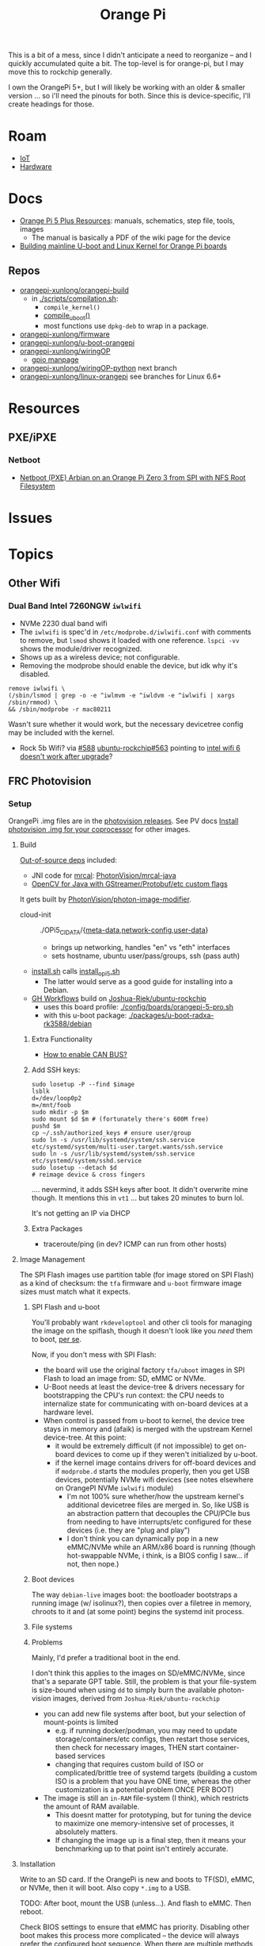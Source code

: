 :PROPERTIES:
:ID:       35cdd063-b646-4141-83ea-fcac8b337875
:END:
#+TITLE: Orange Pi
#+CATEGORY: slips
#+TAGS:

This is a bit of a mess, since I didn't anticipate a need to reorganize -- and I
quickly accumulated quite a bit. The top-level is for orange-pi, but I may move
this to rockchip generally.

I own the OrangePi 5+, but I will likely be working with an older & smaller
version ... so i'll need the pinouts for both. Since this is device-specific,
I'll create headings for those.

* Roam
+ [[id:708d6f59-64ad-473a-bfbb-58d663bde4f0][IoT]]
+ [[id:584f8339-a893-40ab-b808-7b4f7046313c][Hardware]]

* Docs

+ [[http://www.orangepi.org/html/hardWare/computerAndMicrocontrollers/service-and-support/Orange-Pi-5-plus.html][Orange Pi 5 Plus Resources]]: manuals, schematics, step file, tools, images
  - The manual is basically a PDF of the wiki page for the device
+ [[https://uthings.uniud.it/building-mainline-u-boot-and-linux-kernel-for-orange-pi-boards][Building mainline U-boot and Linux Kernel for Orange Pi boards]]

** Repos

+ [[https://github.com/orangepi-xunlong/orangepi-build][orangepi-xunlong/orangepi-build]]
  - in [[https://github.com/orangepi-xunlong/orangepi-build/blob/36a2f27f9b2d064331e4e22ccd384e0d269dbd31/scripts/compilation.sh#L371-L387][./scripts/compilation.sh]]:
    - =compile_kernel()=
    - [[https://github.com/orangepi-xunlong/orangepi-build/blob/36a2f27f9b2d064331e4e22ccd384e0d269dbd31/scripts/compilation.sh#L113-L129][compile_uboot()]]
    - most functions use =dpkg-deb= to wrap in a package.
+ [[https://github.com/orangepi-xunlong/firmware][orangepi-xunlong/firmware]]
+ [[https://github.com/orangepi-xunlong/u-boot-orangepi][orangepi-xunlong/u-boot-orangepi]]
+ [[https://github.com/orangepi-xunlong/wiringOP][orangepi-xunlong/wiringOP]]
  - [[https://github.com/orangepi-xunlong/wiringOP/blob/37b32bc8a046ea59bd6855f4e8baa77fa7ef0c51/gpio/gpio.1#L4][gpio manpage]]

+ [[https://github.com/orangepi-xunlong/wiringOP-Python/tree/next][orangepi-xunlong/wiringOP-python]] next branch
+ [[https://github.com/orangepi-xunlong/linux-orangepi][orangepi-xunlong/linux-orangepi]] see branches for Linux 6.6+

* Resources
** PXE/iPXE

*** Netboot

+ [[https://raymii.org/s/tutorials/Netboot_PXE_Armbian_on_an_Orange_Pi_Zero_3_from_SPI_with_NFS_root_filesystem.html][Netboot (PXE) Arbian on an Orange Pi Zero 3 from SPI with NFS Root Filesystem]]
* Issues

* Topics

** Other Wifi

*** Dual Band Intel 7260NGW =iwlwifi=

+ NVMe 2230 dual band wifi
+ The =iwlwifi= is spec'd in =/etc/modprobe.d/iwlwifi.conf= with comments to remove,
  but =lsmod= shows it loaded with one reference. =lspci -vv= shows the
  module/driver recognized.
+ Shows up as a wireless device; not configurable.
+ Removing the modprobe should enable the device, but idk why it's disabled.

#+begin_src shell
remove iwlwifi \
(/sbin/lsmod | grep -o -e ^iwlmvm -e ^iwldvm -e ^iwlwifi | xargs /sbin/rmmod) \
&& /sbin/modprobe -r mac80211
#+end_src

Wasn't sure whether it would work, but the necessary devicetree config may be
included with the kernel.

+ Rock 5b Wifi? via [[https://github.com/Joshua-Riek/ubuntu-rockchip/issues/588][#588]] [[https://github.com/Joshua-Riek/ubuntu-rockchip/issues/563#issuecomment-1892690075][ubuntu-rockchip#563]] pointing to [[https://askubuntu.com/questions/1360175/intel-wifi-6-ax210-wifi-not-working-after-update][intel wifi 6 doesn't
  work after upgrade]]?


** FRC Photovision

*** Setup

OrangePi .img files are in the [[https://github.com/PhotonVision/photonvision/releases/tag/v2025.3.1][photovision releases]]. See PV docs [[https://docs.photonvision.org/en/latest/docs/quick-start/quick-install.html$t \in \left{0, t_a, T − t_a, T \right}$n-for-your-coprocessor][Install
photovision .img for your coprocessor]] for other images.

**** Build

[[https://github.com/PhotonVision/photonvision?tab=readme-ov-file#out-of-source-dependencies][Out-of-source deps]] included:

+ JNI code for [[https://mrcal.secretsauce.net/][mrcal]]: [[https://github.com/PhotonVision/mrcal-java][PhotonVision/mrcal-java]]
+ [[https://github.com/PhotonVision/thirdparty-opencv][OpenCV for Java with GStreamer/Protobuf/etc custom flags]]

It gets built by [[https://github.com/PhotonVision/photon-image-modifier][PhotonVision/photon-image-modifier]].

+ cloud-init :: ./OPi5_CIDATA/{[[https://github.com/PhotonVision/photon-image-modifier/blob/main/OPi5_CIDATA/meta-data][meta-data]],[[https://github.com/PhotonVision/photon-image-modifier/blob/main/OPi5_CIDATA/network-config][network-config]],[[https://github.com/PhotonVision/photon-image-modifier/blob/main/OPi5_CIDATA/user-data][user-data]]}
  - brings up networking, handles "en" vs "eth" interfaces
  - sets hostname, ubuntu user/pass/groups, ssh (pass auth)
+ [[https://github.com/PhotonVision/photon-image-modifier/blob/main/install.sh][install.sh]] calls [[https://github.com/PhotonVision/photon-image-modifier/blob/main/install_opi5.sh][install_opi5.sh]]
  - The latter would serve as a good guide for installing into a Debian.
+ [[https://github.com/PhotonVision/photon-image-modifier/blob/main/.github/workflows/main.yml#L36-L53][GH Workflows]] build on [[https://github.com/Joshua-Riek/ubuntu-rockchip][Joshua-Riek/ubuntu-rockchip]]
  - uses this board profile: [[https://github.com/Joshua-Riek/ubuntu-rockchip/blob/main/config/boards/orangepi-5-pro.sh][./config/boards/orangepi-5-pro.sh]]
  - with this u-boot package: [[https://github.com/Joshua-Riek/ubuntu-rockchip/tree/main/packages/u-boot-radxa-rk3588/debian][./packages/u-boot-radxa-rk3588/debian]]

***** Extra Functionality

+ [[https://github.com/Joshua-Riek/ubuntu-rockchip/issues/1242][How to enable CAN BUS?]]

***** Add SSH keys:

#+begin_src shell :eval no
sudo losetup -P --find $image
lsblk
d=/dev/loop0p2
m=/mnt/foob
sudo mkdir -p $m
sudo mount $d $m # (fortunately there's 600M free)
pushd $m
cp ~/.ssh/authorized_keys # ensure user/group
sudo ln -s /usr/lib/systemd/system/ssh.service etc/systemd/system/multi-user.target.wants/ssh.service
sudo ln -s /usr/lib/systemd/system/ssh.service etc/systemd/system/sshd.service
sudo losetup --detach $d
# reimage device & cross fingers
#+end_src

.... nevermind, it adds SSH keys after boot. It didn't overwrite mine though. It
mentions this in =vt1= ... but takes 20 minutes to burn lol.

It's not getting an IP via DHCP

***** Extra Packages

+ traceroute/ping (in dev? ICMP can run from other hosts)


**** Image Management

The SPI Flash images use partition table (for image stored on SPI Flash) as a
kind of checksum: the =tfa= firmware and =u-boot= firmware image sizes must match
what it expects.

***** SPI Flash and u-boot

You'll probably want =rkdeveloptool= and other cli tools for managing the image
on the spiflash, though it doesn't look like you /need/ them to boot, _per se_.

Now, if you don't mess with SPI Flash:

+ the board will use the original factory =tfa/uboot= images in SPI Flash to load
  an image from: SD, eMMC or NVMe.
+ U-Boot needs at least the device-tree & drivers necessary for bootstrapping
  the CPU's run context: the CPU needs to internalize state for communicating
  with on-board devices at a hardware level.
+ When control is passed from u-boot to kernel, the device tree stays in memory
  and (afaik) is merged with the upstream Kernel device-tree. At this point:
  - it would be extremely difficult (if not impossible) to get on-board devices
    to come up if they weren't initialized by u-boot.
  - if the kernel image contains drivers for off-board devices and if =modprobe.d=
    starts the modules properly, then you get USB devices, potentially NVMe wifi
    devices (see notes elsewhere on OrangePI NVMe =iwlwifi= module)
    - I'm not 100% sure whether/how the upstream kernel's additional devicetree
      files are merged in. So, like USB is an abstraction pattern that decouples
      the CPU/PCIe bus from needing to have interrupts/etc configured for these
      devices (i.e. they are "plug and play")
    - I don't think you can dynamically pop in a new eMMC/NVMe while an ARM/x86
      board is running (though hot-swappable NVMe, i think, is a BIOS config I
      saw... if not, then nope.)

***** Boot devices

The way =debian-live= images boot: the bootloader bootstraps a running image (w/
isolinux?), then copies over a filetree in memory, chroots to it and (at some
point) begins the systemd init process.



***** File systems



***** Problems

Mainly, I'd prefer a traditional boot in the end.

I don't think this applies to the images on SD/eMMC/NVMe, since that's a
separate GPT table. Still, the problem is that your file-system is size-bound
when using =dd= to simply burn the available photon-vision images, derived from
=Joshua-Riek/ubuntu-rockchip=

+ you can add new file systems after boot, but your selection of mount-points is
  limited
  - e.g. if running docker/podman, you may need to update storage/containers/etc
    configs, then restart those services, then check for necessary images, THEN
    start container-based services
  - changing that requires custom build of ISO or complicated/brittle tree of
    systemd targets (building a custom ISO is a problem that you have ONE time,
    whereas the other customization is a potential problem ONCE PER BOOT)
+ The image is still an =in-RAM= file-system (I think), which restricts the amount
  of RAM available.
  - This doesnt matter for prototyping, but for tuning the
    device to maximize one memory-intensive set of processes, it absolutely
    matters.
  - If changing the image up is a final step, then it means your benchmarking up
    to that point isn't entirely accurate.

**** Installation

Write to an SD card. If the OrangePi is new and boots to TF(SD), eMMC, or NVMe,
then it will boot. Also copy =*.img= to a USB.

TODO: After boot, mount the USB (unless...). And flash to eMMC. Then reboot.

Check BIOS settings to ensure that eMMC has priority. Disabling other boot makes
this process more complicated -- the device will always prefer the configured
boot sequence. When there are multiple methods, it stops at the first it finds

+ This can cause issues with u-boot & device tree if it u-boot points the next
  boot phase to a dev-tree on the wrong disk.

**** Networking

The image expects 1+ LAN interfaces and a wifi interface.

+ Since it's ARM, you'll need only the NVMe for the OPe or a USB WiFi ...
  Anything connected to the CPU may necessitate building u-boot (with
  reconfigured drivers)
  - rpi-blacklist.conf :: broadcom wifi (brcmfmac, brcmutil); bluetooth (btbcm);
    hci_uart. the file's only referenced by RPi builds (but idk)
+ The ISOs Photonvision services are preconfigured to bind to =photovision.local:5800=
  - Outside of the bound subnet, requires =mDNS= connectivity/forwarding

TODO: verify what they bind to when WiFi's missing

*** Configure

+ WorkingDirectory :: /opt/photonvision
+  ::
*** Code

+ Usage of =com.fasterxml.jackson.annotation.*=
  - e.g. =@JsonProperty("t6c_ts")=


** Kernel

*** ubuntu-rockchip

+ [[https://github.com/Joshua-Riek/ubuntu-rockchip][Joshua-Riek/ubuntu-rockchip]]

  
*** DietPi


[[https://github.com/MichaIng/DietPi][MichaIng/DietPi]]

+ [[https://github.com/MichaIng/build][MichaIng/build]] Forked from Armbian Linux Build Framework
  - accumulated [[https://github.com/MichaIng/build/tree/b7ab97f8873e7fc5d6db1ed5351bcd2a35a93577/patch/u-boot/u-boot-rockchip64][u-boot patches for rockchip64]] (aka what could have ever possibly
    went wrong)
+ [[https://github.com/MichaIng/hacks][MichaIng/hacks]] sets up a [[https://github.com/MichaIng/hacks/blob/main/screen_ssh_sessions.sh][screen config]]

Minimized Ubuntu Images with a Wide selection of boards

+ [[https://github.com/search?q=repo%3AMichaIng%2FDietPi%20rk3588&type=code][GH Search on rk3588]]

*** Orange Pi

[[https://github.com/orangepi-xunlong/linux-orangepi][orangepi-xunlong/linux-orangepi]] see branches for Linux 6.6+

+ [[https://github.com/orangepi-xunlong/linux-orangepi/tree/orange-pi-6.6-rk35xx/arch/arm64/boot/dts/rockchip][rockchip device tree]] and [[https://github.com/orangepi-xunlong/linux-orangepi/blob/orange-pi-6.6-rk35xx/arch/arm64/boot/dts/rockchip/Makefile][Makefile]]
+ [[https://github.com/orangepi-xunlong/linux-orangepi/blob/018b9c0bc2d5130651a7a1dfc33e46028037fba4/arch/arm64/configs/defconfig#L50][arch/arm64/configs/defconfig]] var =CONFIG_ARCH_ROCKCHIP= gets set here (and in
  the arm7 defconfig)

Then =CONFIG_ARCH_ROCKCHIP= affects:

+ drivers/phy/Makefile
+ drivers/soc/Makefile
+ drivers/clk/Makefile
+ arch/arm64/boot/dts/rockchip/Makefile: include device trees

And some other armv7-a files

** Commands

*** gpio
 
|------------------------+----------------------------------------------------|
| gpio mode 4 output     | Set pin 4 to output                                |
| gpio -g mode 23 output | Set GPIO pin 23 to output (same as WiringPi pin 4) |
| gpio mode 1 pwm        | Set pin 1 to PWM mode                              |
| gpio pwm 1 512         | Set pin 1 to PWM value 512 - half brightness       |
| gpio export 17 out     | Set GPIO Pin 17 to output                          |
| gpio export 0 in       | Set GPIO Pin 0 (SDA0) to input.                    |
| gpio -g read 0         | Read GPIO Pin 0 (SDA0)                             |
|------------------------+----------------------------------------------------|


** Guix

*** Rockchip System

+ [[https://codeberg.org/fishinthecalculator/guix-deployments/src/ee5f8d7b2cfc8b44a0f7de4049f95f2fb0a05615/modules/fishinthecalculator/tarapia/system/config.scm#L59-L65][fishinthecalculator/guix-deployments]] (author of gocix & sops) has a pinebook
  system running on =rk3399= with a few build variants. There's some
  tooling/scripts in the its system directory.

  + It extends the =u-boot-pinebook-pro-rk3399-bootloader=
  + Both systems specify a list of =initrd-modules= for the hardware
  + I don't see any =devicetree= config (which may be completely in-tree for the
    Arm kernel kernel)


*** U-Boot

The package in [[(define-public u-boot-orangepi-r1-plus-lts-rk3328
  (make-u-boot-rockchip-package "orangepi-r1-plus-lts" 'rk3328))][gnu/packages/bootloaders.scm]]

#+begin_src scheme
(define-public u-boot-orangepi-r1-plus-lts-rk3328
  (make-u-boot-rockchip-package "orangepi-r1-plus-lts" 'rk3328))
#+end_src

... Inherits from a bootloader package, generated by
=make-u-boot-rockchip-package=, also in [[https://git.savannah.gnu.org/cgit/guix.git/tree/gnu/packages/bootloaders.scm?h=master#n1153][gnu/packages/bootloaders.scm]]

#+begin_src scheme
(define* (make-u-boot-rockchip-package board soc #:optional configs)
  "Return the U-Boot package for BOARD with AAarch64 Rockchip SOC
(System on Chip)."
  (let* ((board (string-append board "-" (symbol->string soc)))
         (base (make-u-boot-package board "aarch64-linux-gnu"
                                    #:configs configs)))
    (package
      (inherit base)
      (arguments
       (substitute-keyword-arguments (package-arguments base)
         ((#:phases phases)
          #~(modify-phases #$phases
              (add-after 'unpack 'set-environment
                (lambda* (#:key inputs #:allow-other-keys)
                  (setenv "BL31" (search-input-file inputs "/bl31.elf"))))))))
      (inputs (modify-inputs (package-inputs base)
                (append (match soc
                          ('rk3588 arm-trusted-firmware-rk3588)
                          ('rk3399 arm-trusted-firmware-rk3399)
                          ('rk3328 arm-trusted-firmware-rk3328))))))))
#+end_src

The bootloader in [[https://git.savannah.gnu.org/cgit/guix.git/tree/gnu/bootloader/u-boot.scm?h=master#n224][gnu/bootloader/u-boot.scm]] (which inherits from the package)

#+begin_src scheme
(define u-boot-orangepi-r1-plus-lts-rk3328-bootloader
  (bootloader
   (inherit u-boot-rockchip-bootloader)
   (package u-boot-orangepi-r1-plus-lts-rk3328)))
#+end_src

The system image in [[https://git.savannah.gnu.org/cgit/guix.git/tree/gnu/system/images/orangepi-r1-plus-lts-rk3328.scm?h=master#n44][gnu/system/images/orangepi-r1-plus-lts-rk3328.scm]] refers to
the =u-boot-...-bootloader= package

#+begin_src scheme
(define orangepi-r1-plus-lts-rk3328-barebones-os
  (operating-system
    (host-name "windmolen")
    (timezone "Europe/Amsterdam")
    (locale "en_US.utf8")
    (bootloader (bootloader-configuration
                  (bootloader u-boot-orangepi-r1-plus-lts-rk3328-bootloader)
                  (targets '("/dev/mmcblk0"))))
    (initrd-modules '())
    (kernel linux-libre-arm64-generic)
    (file-systems (cons (file-system
                          (device (file-system-label "my-root"))
                          (mount-point "/")
                          (type "ext4")) %base-file-systems))
    (services
     (cons* (service agetty-service-type
                     (agetty-configuration (extra-options '("-L")) ;no carrier detect
                                           (baud-rate "1500000")
                                           (term "vt100")
                                           (tty "ttyS2")))
            (service dhcp-client-service-type)
            (service ntp-service-type) %base-services))))
#+end_src

** Docs

*** Sections to review

It repeats kinda a lot of content, but there are some very useful commands to
know in here.

+ 40 pin interface GPIO, I2C, UART, SPI, CAN and PWM tests

*** Convert from wiki

Pandoc would be too much. I'm just looking to browse the useful commands while
retaining the original context

#+begin_src shell :results output org raw  :eval no
grep  -E "(^=+|\\$ '''|# ''')" /tmp/orangepi-5-plus.wiki \
    | grep -vE '^# ' \
    | sed -E 's/<span.*>(.*)<\/span>/\1/g' \
    | sed -E 's/^<p>//' | sed -E 's/<\/p>$//' \
    | sed -E 's/^<li>//' | sed -E 's/<\/li>$//' \
    | sed -E 's/^= /* /' | sed -E 's/^== /** /' | sed -E 's/^=== /*** /' | sed -E 's/^==== /**** /' \
    | sed -E 's/ =+$//' | sed -E "s/'''/=/g" \
    | sed -E 's/^(.+@.+:.+[$#]) /+ \1 /g' \
    | sed 's/&lt;/</g' | sed 's/&gt;/>/g' | sed 's/&nbsp;/ /g' | sed "s/&quot;/'/g" | sed 's/&amp;/&/g'

# included &gt; &lt; &quot; &nbsp; &amp;
# still includes a few artifacts
# some of the user@host:~$
#+end_src

This is somewhat pointless, as the manual is a PDF printout of the same file
they generate the wiki page with


* Rockchip RK3588
** Docs
+ [[https://www.rock-chips.com/uploads/pdf/2022.8.26/192/RK3588%20Brief%20Datasheet.pdf][Datasheet]]
+ [[https://docs.radxa.com/en/compute-module/cm5/radxa-os/mali-gpu][Switch GPU Driver]] from Mali to Panthor (OpenGL compatibility info)
  - you want mali: OpenGL ES + OpenCL + 8K HDMI

*** Linux

+ [[https://wiki.nixos.org/wiki/NixOS_on_ARM/Orange_Pi_5_Plus][NixOS on ARM: Orange Pi 5 Plus]]
  - [[https://nixos.wiki/wiki/NixOS_on_ARM/Orange_Pi_5][On Orange Pi 5]]
+ [[https://rocknix.org/devices/orange-pi/orange-pi-5/][RockNix for RK3588]]. See [[https://www.youtube.com/watch?v=K3dByIl0RAs][video]]
  - Apparently not based on Nix.
  - Derivative of [[https://github.com/JustEnoughLinuxOS/distribution][JelOS]]?

+ [[https://github.com/dvdjv/socle][dvdjv/socle]] NixOS on RK3588-based SoC (sounds like it works)
+ [[https://gitlab.com/K900/nix/-/tree/master/hacks?ref_type=heads][K900/nix ./hacks/orangepi5max]]
+ [[https://github.com/fb87/nixos-orangepi-5x][fb87/nixos-orangepi-5x]]
+ [[https://github.com/nabam/nixos-rockchip][nabam/nixos-rockchip]]
+ [[https://github.com/ryan4yin/nixos-rk3588?tab=readme-ov-file][ryan4yin/nixos-rk3588]] maybe works, comes with caveats
  - it maybe benefits to build from Armbian (see below)

#+begin_quote
Regarding RK3588/RK3588s, a significant amount of work has been done by Armbian
on their kernel, and device tree. Therefore, by integrating these components
from Armbian with the NixOS rootfs, we can create a complete NixOS system.
#+end_quote

*** UEFI

This seems to be the way to go. It's a bit complicated though.

+ [[https://github.com/edk2-porting/edk2-rk3588][edk2-porting/edk2-rk3588]]

*** TF-A

Collabora posts:

+ [[https://www.collabora.com/news-and-blog/blog/2024/02/21/almost-a-fully-open-source-boot-chain-for-rockchips-rk3588/][Almost a fully open-source boot chain for Rockchip's RK3588]]
+ [[https://www.collabora.com/news-and-blog/news-and-events/kernel-613-a-flawless-end-of-the-year.html][Kernel 6.13: A flawless end of the year]]

rk3588 early boot details:

+ [[https://soliddowant.github.io/2024/01/23/rk3588-cluster-4][RK3588 Cluster Part 4: RK3588 boot process and U-Boot NVMe support]]

Guix [[https://git.savannah.gnu.org/cgit/guix.git/tree/gnu/packages/firmware.scm?h=master#n1190][arm-trusted-firmware-rk3588]]

*** U-Boot

+ [[https://docs.u-boot.org/en/latest/board/rockchip/index.html][U-Boot Board-Specific Doc for Rockchip]]

Don't soft-brick by faulty u-boot to eMMC: [[https://community.mnt.re/t/guix-and-reform/173/43][Guix and Reform]]

+ Collabora Forum: [[RK3588 Mainline Kernel support][Mainline Kernel Support]] (rk3588 features)

*** MNT Reform

An open platform that can run on a RK 3588Q chip ([[https://mntre.com/documentation/reform-rcore-rk3588-manual.pdf][specs]])

+ [[https://floss.social/@vagrantc/114154024787459911][floss.social thread]]
  + lykso/mnt-reform-nonguix #4 [[https://issues.guix.gnu.org/48266][Support dynamic loading of modules from initrd]]
    - [[https://codeberg.org/lykso/mnt-reform-nonguix/pulls/4/files#diff-941ef2783739952cd525f040bb389b1cfd9a1c2f][./mnt-reform/rk3588/templates/reform2.tmpl]]
    - "code is a translation of [[https://source.mnt.re/reform/reform-rk3588-uboot/-/blob/main/build.sh?ref_type=heads][reform/reform-rk3588-uboot]]"

+ Guix [[https://issues.guix.gnu.org/77090][patch to add linux-libre mnt/reform variant]]

+ [[https://source.mnt.re/reform/reform-tools/-/blob/1.69/initramfs-tools/reform.conf?ref_type=tags][modules needed for initramfs]] on MNT Reform hardware (open platform that can
  run on rk3588)

*** Device Tree

A lot of info for Device Tree setup is required to build a custom information.
This maps the operating system to the hardware componets (and the drivers...)

+ [[https://github.com/devicetree-org/devicetree-specification/releases/download/v0.4/devicetree-specification-v0.4.pdf][device-tree-specification-v0.4]]

*** Misc

+ [[U-Boot Reference Manual][2011 U-Boot Reference Manual]]
+ 2024 [[https://www.nuvoton.com/export/resource-files/en-us--UM_EN_MA35H0_U-boot.pdf][NuMicro MA35H0 U-Boot User Manual]] (ARM Cortex A35)

Unrelated to the specific hardware, but lots of images detailing the U-Boot
process: [[https://ww1.microchip.com/downloads/aemDocuments/documents/MPU64/ProductDocuments/SupportingCollateral/Booting_Application_Workloads_on_PIC64GX_White_Paper.pdf][Booting Application Workloads (including Linux) on Microchip PIC64GX]]

** Resources

** Topics


* Orange Pi 5 Plus

+ The OrangePi 5x boards are too good for the price.
+ Quite a lot of chinese blobs in the builds though.
  - That just is what it is. Not sure whether it's better/worse than someone
    else's blobs.
+ But it's like 3-5x better than a Pi for the same price.
  - eMMC is superfast.
  - RAM is cheap and fast.
  - 2x ethernet @ 2.5Gbps makes some things more possible (idk where to find a
    2.5 Gpbs switch though)
+ The OPI 5+ is going to get hot. And it's not easy to keep cool. Apparently
  thermal throttling kicks in very quickly. You'll need to buy the heatsink+fan
  jacket combo.

** Docs

The main support doc is [[http://www.orangepi.org/orangepiwiki/index.php/Orange_Pi_5_Plus#40_pin_interface_GPIO.2C_I2C.2C_UART.2C_SPI.2C_CAN_and_PWM_test][Orange Pi 5 Plus wiki]], which is autogenerated. The same
info is available as a PDF from the main site.

** Resources

** Topics
*** Pinouts

The pinouts are a bit mixed up. I'm assuming that various capabilities are
available at different points after boot.

The source for pinouts is the [[http://www.orangepi.org/orangepiwiki/index.php/Orange_Pi_5_Plus#40_pin_interface_GPIO.2C_I2C.2C_UART.2C_SPI.2C_CAN_and_PWM_test][Orange Pi 5 Plus wiki]].

#+begin_quote
Caveat Emptor: beware of fat fingers.
#+end_quote

**** Voltage

|-------+-----+-----+-----+---+---+----+-----+----+----+----+----+----|
| Pin   |   1 |   2 |   4 | 6 | 9 | 14 |  17 | 20 | 25 | 30 | 34 | 39 |
|-------+-----+-----+-----+---+---+----+-----+----+----+----+----+----|
| Value | 3.3 | 5.0 | 5.0 | G | G |  G | 3.3 |  G |  G |  G |  G |  G |
|-------+-----+-----+-----+---+---+----+-----+----+----+----+----+----|

Colors:

|--------+-------------+-----------------------|
| Fn     | Color       | Pins                  |
|--------+-------------+-----------------------|
| ???    | Dark Green  | 27,28                 |
| 3.3 V  | Light Green | 1,17                  |
| 5.0 V  | Red         | 2,4                   |
| Ground | Black       | 6,9,14,20,25,30,34,39 |
|--------+-------------+-----------------------|

**** UART

|------+-----------------|
| RX   | Receive         |
| TX   | Transmit        |
| RTSN | Request To Send |
| CTSN | Clear To Send   |
|------+-----------------|

6 Total UARTs available

|-------+-------+-------+-------+-------+-------|
| UART1 | UART3 | UART4 | UART6 | UART7 | UART8 |
|-------+-------+-------+-------+-------+-------|

UART Pins:

|----------+----+----+-----+-----+----------|
| UART bus | RX | TX | RTS | CTS | DTBO     |
|----------+----+----+-----+-----+----------|
| UART1_M1 | 27 | 28 |   7 |  29 | uart1-m1 |
| UART3_M1 | 18 | 16 |     |     | uart3-m1 |
| UART4_M2 | 19 | 23 |     |     | uart4-m2 |
| UART6_M1 | 10 |  8 |  22 |  32 | uart6-m1 |
| UART7_M2 | 24 | 26 |     |     | uart7-m2 |
| UART8_M1 | 40 | 35 |  38 |  36 | uart8-m1 |
|----------+----+----+-----+-----+----------|

+ The 4th column is the corresponding configuration in DTBO
+ I added the =RTSN= and =CTSN= from the pinout diagram on the main product overview

**** CAN Bus

+ Must be enabled in hardware

|------------+-----+----------|
| CAN        | Pin | Move PWM |
|------------+-----+----------|
| CAN0_RX_M0 |   3 | PWM1_M0  |
| CAN0_TX_M0 |   5 | PWM0_M0  |
|------------+-----+----------|

**** PWM

The PWMs are more consistently identified by their register value.

|----------+----------+-----+----------+----------+---------+----------|
| Register | PWM      | Pin | DTBO     | Alt PWM  | Alt PIN | Alt DBTO |
|----------+----------+-----+----------+----------+---------+----------|
| fd8b0000 | PWM0_M0  |   5 | pwm0-m0  | PWM0_M2  |      22 | pwm0-m2  |
| fd8b0010 | PWM1_M0  |   3 | pwm1-m0  | PWM1_M2  |      32 | pwm1-m2  |
| febe0030 | PWM11_M0 |  12 | pwm11-m0 |          |         |          |
| febf0000 | PWM12_M0 |  14 | pwm12-m0 |          |         |          |
| febf0010 | PWM13_M0 |  16 | pwm13-m0 |          |         |          |
| febf0020 | PWM14_M0 |  33 | pwm14-m0 | PWM14_M2 |       7 | pwm14-m0 |
|----------+----------+-----+----------+----------+---------+----------|

The main pinout image identifies =PWM11= as =PWM11_IR_M0=

Use =orangepi-config= to enable the Alt PIN Configuration.

+ =PWM0_M0= and =PWM0_M2=
+ =PWM1_M0= and =PWM1_M2=
+ =PWM14_M0= and =PWM14_M2=
  
These PWM pin configs "cannot be used at the same time. They are all the same
PWM, but they are connected to different pins. Please don’t think that they are
two different PWM bus."

After enabling the =PWM= pins, then reboot and check =/sys/class/pwm/pwmchipX=,
where the numbering _does not at all_ correspond to the pins.

**** SPI

|---------+------+------+-----+-----+------|
| SPI Bus | MOSI | MISO | CLK | CS0 |  CS1 |
|---------+------+------+-----+-----+------|
| SPI0_M2 |   19 |   21 |  23 |  24 |   26 |
| SPI4_M1 |   12 |   31 |  35 |  40 |   38 |
| SPI4_M2 |    8 |   10 |  22 |  31 | none |
|---------+------+------+-----+-----+------|

DTBO configuration

|---------+--------------------+--------------------+------------------------|
| SPI0_M2 | spi0-m2-cs0-spidev | spi0-m2-cs1-spidev | spi0-m2-cs0-cs1-spidev |
| SPI4_M1 | spi4-m1-cs0-spidev | spi4-m1-cs1-spidev | spi4-m1-cs0-cs1-spidev |
| SPI4_M2 | spi4-m2-cs0-spidev |                    |                        |
|---------+--------------------+--------------------+------------------------|

#+begin_quote
_For SPI4_M1_: In the Linux System, Pin 40 is closed by default. It needs to be
opened manually using =orangepi-config=
#+end_quote

**** I2C

|---------+---------+---------+---------+---------+---------|
| I2C bus | I2C2_M0 | I2C2_M4 | I2C4_M3 | I2C5_M3 | I2C8_M2 |
|---------+---------+---------+---------+---------+---------|
| SDA     |       3 |      10 |      22 |      27 |      29 |
| SCL     |       5 |       8 |      32 |      28 |       7 |
| DTBO    | i2c2-m0 | i2c2-m4 | i2c4-m3 | i2c5-m3 | i2c8-m2 |
|---------+---------+---------+---------+---------+---------|

*** Components

|-----------+-----------+--------------+--------+----------|
|           | MFG       | Model        |        | Notes    |
|-----------+-----------+--------------+--------+----------|
| Clock     | AnalogTek | AT8563S      | H2438B |          |
| SPI Flash | Mouser    | W25Q256JWPIQ |        |          |
| SPI Flash | XMC       | [[https://www.xmcwh.com/en/site/product_con/227][XM25QU128C]]   |        | Near USB |
|-----------+-----------+--------------+--------+----------|

**** SPI Flash

The schematics show a Mouser component (6x5 mm), but the only chips that match
on the board are the clock and the XMC SPI flash.

*** Boot Config

From the schematics

|-------+-------+--------+------+-------+---------------------|
| Level | R_up  | R_down |  ADC | V     | Boot Mode           |
|-------+-------+--------+------+-------+---------------------|
|     1 | DNP   | 100 K  |    0 | 0.0 V | USB (maskrom)       |
|     2 | 100 K | 20 K   |  682 | 0.3 V | SD Card-USB         |
|     3 | 100 K | 51 K   | 1365 | 0.6 V | eMMC-USB            |
|     4 | 100 K | 100 K  | 2047 | 0.9 V | FSPI M0 USB         |
|     5 | 100 K | 200 K  | 2730 | 1.2 V | FSPI M1 USB         |
|     6 | 100 K | 499 K  | 3412 | 1.5 V | FSPI M2 USB         |
|     7 | 100 K | DNP    | 4095 | 1.8 V | Retry (from 6 to 1) |
|-------+-------+--------+------+-------+---------------------|

+ Level 7: =FSPI_M2-FSPI_M1-FSPI_M0-EMMC-SD Card-USB=

*** Hardware Functions

These are the values from the =Linux System Adaptation= table.

CPU/etc

| GPU | VPU | NPU |

#+begin_quote
The arch build does not support =NPU= or =Chromium hard solution video=
#+end_quote

Disk

| eMMC Extension ports |
| TF card start        |
| SPI+NVME start       |

Video/Audio/Camera

| HDMI TX1 Video     | HDMI TX1 Audio      |
| HDMI TX2 Video     | HDMI TX2 Audio      |
| HDMI RX Video      | HDMI RX Audio       |
| MIPI LCD display   | MIPI LCD Touch      |
| OV13850 camera     | OV13855 camera      |
| Onboard MIC        | SPK Horn            |
| headphone playback | headphone recording |

#+begin_quote
Plus =Chromium hard solution video= whatever that is

Also, the Android build supports a =HDMI CEC= function for remote control via
other HDMI devices. The docs for Linux don't seem to cover this.
#+end_quote

USB

| USB2.0X2        | USB3.0X2            |
| Type-C USB3.0   | Type-C ADB Function |
| Type-C DP Video | Type-C DP Audio     |

Network

| 2.5G PCIe network port X2 | 2.5G PCIe network port light |

Wireless

#+begin_quote
the official kernel builds support drivers for these M.2 E-key devices
#+end_quote

| AP6275P-WIFI   | AP6275P-BT   |
| AX200-WIFI     | AX200-BT     |
| AX210-WIFI     | AX210-BT     |
| RTL8852BE-WIFI | RTL8852BE-BT |

The =infrared function= "requires the use of the official remote" (yeah right)

HDMI CEC

GPIO/etc

| 40PIN GPIO        | 40PIN UART |
| 40PIN I2C         | 40PIN CAN  |
| 40PIN SPI         | 40PIN PWM  |
| Debug serial port |            |

Misc

| MaskROM button        | switch button |
| FAN interface         | RTC Chip      |
| Three-color LED light |               |

RTC is a clock with a battery interface (if reset is needed)

Reboot/Poweroff

| REBOOT command restarts | Poweroff command shutdown |

